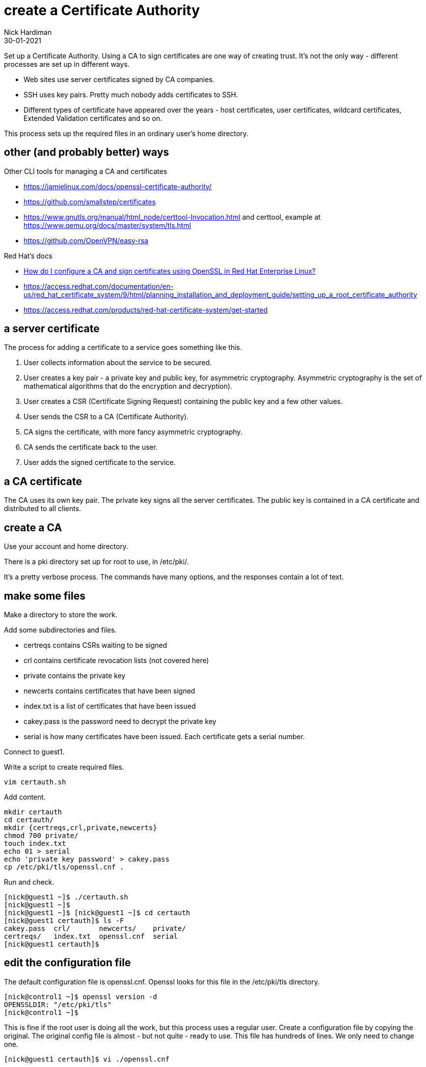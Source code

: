 = create a Certificate Authority
Nick Hardiman
:source-highlighter: highlight.js
:revdate: 30-01-2021

Set up a Certificate Authority. 
Using a CA to sign certificates are one way of creating trust. 
It's not the only way - different processes are set up in different ways. 

* Web sites use server certificates signed by CA companies.
* SSH uses key pairs. Pretty much nobody adds certificates to SSH.
* Different types of certificate have appeared over the years - host certificates, user certificates, wildcard certificates, Extended Validation certificates and so on. 

This process sets up the required files in an ordinary user's home directory. 

== other (and probably better) ways

Other CLI tools for managing a CA and certificates

* https://jamielinux.com/docs/openssl-certificate-authority/
* https://github.com/smallstep/certificates 
* https://www.gnutls.org/manual/html_node/certtool-Invocation.html and certtool, example at https://www.qemu.org/docs/master/system/tls.html
* https://github.com/OpenVPN/easy-rsa

Red Hat's docs

* https://access.redhat.com/solutions/15497[How do I configure a CA and sign certificates using OpenSSL in Red Hat Enterprise Linux?]
* https://access.redhat.com/documentation/en-us/red_hat_certificate_system/9/html/planning_installation_and_deployment_guide/setting_up_a_root_certificate_authority
* https://access.redhat.com/products/red-hat-certificate-system/get-started

== a server certificate 

The process for adding a certificate to a service goes something like this. 

. User collects information about the service to be secured. 
. User creates a key pair - a private key and public key, for asymmetric cryptography. 
Asymmetric cryptography is the set of mathematical algorithms that do the encryption and decryption). 
. User creates a CSR (Certificate Signing Request) containing the public key and a few other values. 
. User sends the CSR to a CA (Certificate Authority).
. CA signs the certificate, with more fancy asymmetric cryptography. 
. CA sends the certificate back to the user.
. User adds the signed certificate to the service. 

== a CA certificate 

The CA uses its own key pair. 
The private key signs all the server certificates. 
The public key is contained in a CA certificate and distributed to all clients. 


== create a CA 

Use your account and home directory. 

There is a pki directory set up for root to use, in /etc/pki/. 

It's a pretty verbose process. 
The commands have many options, and the responses contain a lot of text. 

== make some files 

Make a directory to store the work. 

Add some subdirectories and files. 

* certreqs contains CSRs waiting to be signed 
* crl contains certificate revocation lists (not covered here)
* private contains the private key 
* newcerts contains certificates that have been signed
* index.txt is a list of certificates that have been issued
* cakey.pass is the password need to decrypt the private key
* serial is how many certificates have been issued. Each certificate gets a serial number. 

Connect to guest1.

Write a script to create required files. 

[source,shell]
....
vim certauth.sh
....

Add content. 

[source,shell]
....
mkdir certauth
cd certauth/
mkdir {certreqs,crl,private,newcerts}
chmod 700 private/
touch index.txt
echo 01 > serial
echo 'private key password' > cakey.pass
cp /etc/pki/tls/openssl.cnf .
....

Run and check. 

[source,shell]
....
[nick@guest1 ~]$ ./certauth.sh 
[nick@guest1 ~]$ 
[nick@guest1 ~]$ [nick@guest1 ~]$ cd certauth
[nick@guest1 certauth]$ ls -F
cakey.pass  crl/       newcerts/    private/
certreqs/   index.txt  openssl.cnf  serial
[nick@guest1 certauth]$ 
....

== edit the configuration file

The default configuration file is openssl.cnf.
Openssl looks for this file in the /etc/pki/tls directory. 

[source,shell]
....
[nick@control1 ~]$ openssl version -d
OPENSSLDIR: "/etc/pki/tls"
[nick@control1 ~]$ 
....

This is fine if the root user is doing all the work, but this process uses a regular user.
Create a configuration file by copying the original.
The original config file is almost - but not quite - ready to use. 
This file has hundreds of lines. 
We only need to change one. 

[source,shell]
....
[nick@guest1 certauth]$ vi ./openssl.cnf 
....

Find this _dir_ line.

There are two lines starting with dir. 
This one is in the _[ CA_default ]_ section. 
Don't bother changing the one in the _[ tsa_config1 ]_ section - that's for a Time-Stamp Authority, and we aren't making one of those. 
 
[source,INI]
....
[ CA_default ]

dir             = /etc/pki/CA           # Where everything is kept
....

Change the directory to _this directory_. 

[source,INI]
....
dir             = .           # Where everything is kept
....

That's it. 
There is no service to restart. 

